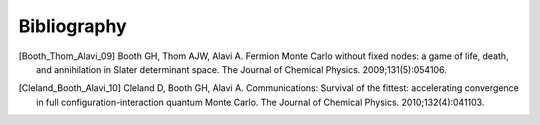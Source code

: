 Bibliography
============

.. [Booth_Thom_Alavi_09] Booth GH, Thom AJW, Alavi A. Fermion Monte Carlo without fixed nodes: a game of life, death, and annihilation in Slater determinant space. The Journal of Chemical Physics. 2009;131(5):054106.
.. [Cleland_Booth_Alavi_10] Cleland D, Booth GH, Alavi A. Communications: Survival of the fittest: accelerating convergence in full configuration-interaction quantum Monte Carlo. The Journal of Chemical Physics. 2010;132(4):041103. 
